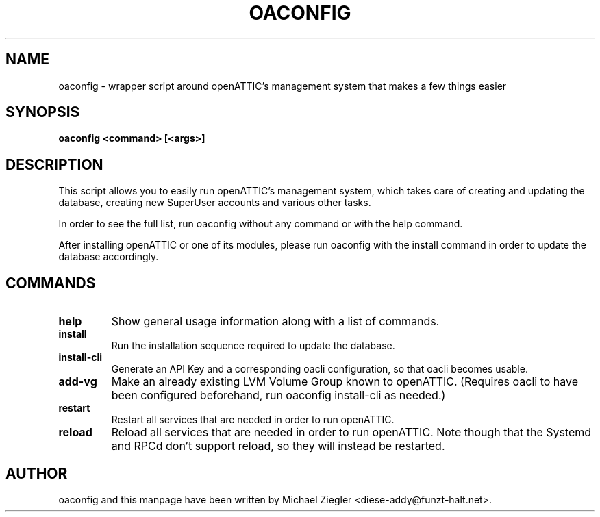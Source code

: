 .TH OACONFIG 1 "2011 October 12"
.SH NAME
oaconfig \- wrapper script around openATTIC's management system that makes a few things easier
.SH SYNOPSIS
.B oaconfig <command> [<args>]
.SH DESCRIPTION
This script allows you to easily run openATTIC's management system, which takes
care of creating and updating the database, creating new SuperUser accounts and
various other tasks.

In order to see the full list, run oaconfig without any command or with the help
command.

After installing openATTIC or one of its modules, please run oaconfig with the
install command in order to update the database accordingly.
.SH COMMANDS
.TP
\fBhelp\fR
Show general usage information along with a list of commands.
.TP
\fBinstall\fR
Run the installation sequence required to update the database.
.TP
\fBinstall-cli\fR
Generate an API Key and a corresponding oacli configuration, so that oacli
becomes usable.
.TP
\fBadd-vg\fR
Make an already existing LVM Volume Group known to openATTIC. (Requires oacli
to have been configured beforehand, run oaconfig install-cli as needed.)
.TP
\fBrestart\fR
Restart all services that are needed in order to run openATTIC.
.TP
\fBreload\fR
Reload all services that are needed in order to run openATTIC.
Note though that the Systemd and RPCd don't support reload, so they will instead
be restarted.
.SH AUTHOR
oaconfig and this manpage have been written by Michael Ziegler <diese-addy@funzt-halt.net>.
